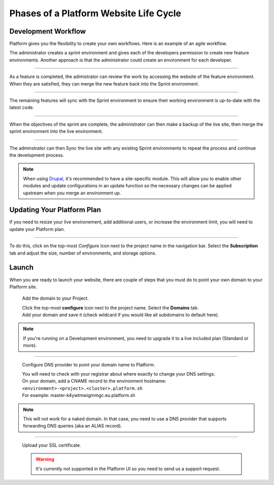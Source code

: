 Phases of a Platform Website Life Cycle
=======================================


Development Workflow
--------------------

Platform gives you the flexibility to create your own workflows. Here is an example of an agile workflow.

.. image:: /using-platform/images/branches.png
  :alt: Create Branches
  :align: left

The administrator creates a sprint environment and gives each of the developers permission to create new feature environments. Another approach is that the administrator could create an environment for each developer.

----

.. image:: /using-platform/images/merge.png
  :alt: Merge a feature
  :align: left

As a feature is completed, the adimistrator can review the work by accessing the website of the feature environment. When they are satisfied, they can merge the new feature back into the Sprint environment.

----

.. image:: /using-platform/images/sync.png
  :alt: Sync the update to other features
  :align: left

The remaining features will sync with the Sprint environment to ensure their working environment is up-to-date with the latest code.

----

.. image:: /using-platform/images/merge-live.png
  :alt: Merge to Live
  :align: left

When the objectives of the sprint are complete, the administrator can then make a backup of the live site, then merge the sprint environment into the live environment.

----

The adminstrator can then Sync the live site with any existing Sprint environments to repeat the process and continue the development process.

.. note::

  When using `Drupal <http://drupal.org>`_, it's recommended to have a site-specific module. This will allow you to enable other modules and update configurations in an update function so the necessary changes can be applied upstream when you merge an environment up.

Updating Your Platform Plan
---------------------------
If you need to resize your live environement, add additional users, or increase the environment limit, you will need to update your Platform plan.

---------

.. image:: /quick-start-guide/images/icon-configure.png
  :alt: Configure icon
  :align: left

To do this, click on the top-most *Configure* icon next to the project name in the navigation bar. Select the **Subscription** tab and adjust the size, number of environments, and storage options.

Launch
------

When you are ready to launch your website, there are couple of steps that you must do to point your own domain to your Platform site.

  Add the domain to your Project.

  .. image:: /quick-start-guide/images/icon-configure.png
    :alt: Configure icon
    :align: left

  | Click the top-most **configure** icon next to the project name. Select the **Domains** tab.
  | Add your domain and save it (check wildcard if you would like all subdomains to default here).

.. note::
  If you're running on a Development environment, you need to upgrade it to a live included plan (Standard or more).

----

  Configure DNS provider to point your domain name to Platform.

  | You will need to check with your registrar about where exactly to change your DNS settings.
  | On your domain, add a CNAME record to the environment hostname: ``<environment>-<project>.<cluster>.platform.sh``
  | For example: master-k4ywtmwigmmgc.eu.platform.sh

.. note::
  This will not work for a naked domain. In that case, you need to use a DNS provider that supports forwarding DNS queries (aka an ALIAS record).

----

  Upload your SSL certificate.

  .. warning::
    It's currently not supported in the Platform UI so you need to send us a support request.
